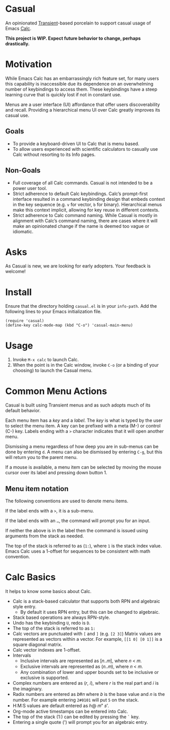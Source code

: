 * Casual
An opinionated [[https://github.com/magit/transient][Transient]]-based porcelain to support casual usage of Emacs [[https://www.gnu.org/software/emacs/manual/html_mono/calc.html][Calc]].

[[file:docs/images/casual-main-menu.png]]

*This project is WIP. Expect future behavior to change, perhaps drastically.*

* Motivation
While Emacs Calc has an embarrassingly rich feature set, for many users this capability is inaccessible due its dependence on an overwhelming number of keybindings to access them. These keybindings have a steep learning curve that is quickly lost if not in constant use.

Menus are a user interface (UI) affordance that offer users discoverability and recall. Providing a hierarchical menu UI over Calc greatly improves its casual use.

** Goals
- To provide a keyboard-driven UI to Calc that is menu based.
- To allow users experienced with scientific calculators to casually use Calc without resorting to its Info pages.

** Non-Goals
- Full coverage of all Calc commands. Casual is not intended to be a power user tool.
- Strict adherence to default Calc keybindings. Calc’s prompt-first interface resulted in a command keybinding design that embeds context in the key sequence (e.g. ~v~ for vector, ~b~ for binary). Hierarchical menus make this context implicit, allowing for key reuse in different contexts.
- Strict adherence to Calc command naming. While Casual is mostly in alignment with Calc’s command naming, there are cases where it will make an opinionated change if  the name is deemed too vague or idiomatic.

* Asks
As Casual is new, we are looking for early adopters. Your feedback is welcome!

* Install

Ensure that the directory holding ~casual.el~ is in your ~info-path~. Add the following lines to your Emacs initialization file.

#+begin_src elisp :lexical no
  (require 'casual)
  (define-key calc-mode-map (kbd "C-o") 'casual-main-menu)
#+end_src


* Usage
1. Invoke ~M-x calc~ to launch Calc.
2. When the point is in the Calc window, invoke ~C-o~ (or a binding of your choosing) to launch the Casual menu.

* Common Menu Actions
Casual is built using Transient menus and as such adopts much of its default behavior.

Each menu item has a /key/ and a /label/. The /key/ is what is typed by the user to select the menu item. A key can be prefixed with a meta (M-) or control (C-) key. Labels ending with a ~>~ character indicates that it will open another menu.

Dismissing a menu regardless of how deep you are in sub-menus can be done by entering ~d~. A menu can also be dismissed by entering ~C-g~, but this will return you to the parent menu.

If a mouse is available, a menu item can be selected by moving the mouse cursor over its label and pressing down button 1.

** Menu item notation

The following conventions are used to denote menu items.

If the label ends with a ~>~, it is a sub-menu.

If the label ends with an ~…~, the command will prompt you for an input.

If neither the above is in the label then the command is issued using arguments from the stack as needed.

The top of the stack is referred to as (~1:~), where ~1~ is the stack index value. Emacs Calc uses a 1-offset for sequences to be consistent with math convention.

* Calc Basics
It helps to know some basics about Calc.

- Calc is a stack-based calculator that supports both RPN and algebraic style entry.
  - By default it uses RPN entry, but this can be changed to algebraic.
- Stack based operations are always RPN-style.
- Undo has the keybinding ~U~, redo is ~D~.
- The top of the stack is referred to as ~1:~
- Calc vectors are punctuated with ~[~ and ~]~ (e.g. ~[2 3]~)  Matrix values are represented as vectors within a vector. For example, ~[[1 0] [0 1]]~ is a square diagonal matrix.
- Calc vector indexes are 1-offset.
- Intervals
  - Inclusive intervals are represented as [𝑛..𝑚], where 𝑛 < 𝑚.
  - Exclusive intervals are represented as (𝑛..𝑚), where 𝑛 < 𝑚.
  - Any combination of lower and upper bounds set to be inclusive or exclusive is supported.
- Complex numbers are entered as (𝑟, 𝑖), where 𝑟 is the real part and 𝑖 is the imaginary.
- Radix numbers are entered as 𝑏#𝑛 where 𝑏 is the base value and 𝑛 is the number. For example entering ~2#0101~ will put ~5~ on the stack.
- H:M:S values are default entered as ℎ@ 𝑚" 𝑠'.
- Org-mode active timestamps can be entered into Calc.
- The top of the stack (1:) can be edited by pressing the ~`~ key.
- Entering a single quote (') will prompt you for an algebraic entry.
